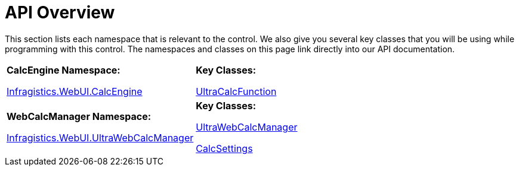 ﻿////

|metadata|
{
    "name": "webcalcmanager-api-overview",
    "controlName": ["WebCalcManager"],
    "tags": ["API"],
    "guid": "{8CCBF312-D1C7-48FD-B3CF-10397D24DAF6}",  
    "buildFlags": [],
    "createdOn": "0001-01-01T00:00:00Z"
}
|metadata|
////

= API Overview

This section lists each namespace that is relevant to the control. We also give you several key classes that you will be using while programming with this control. The namespaces and classes on this page link directly into our API documentation.

[cols="a,a"]
|====
|*CalcEngine Namespace:* 

link:infragistics4.webui.ultrawebcalcmanager.v{ProductVersion}~infragistics.webui.calcengine_namespace.html[Infragistics.WebUI.CalcEngine]
|*Key Classes:* 

link:infragistics4.webui.ultrawebcalcmanager.v{ProductVersion}~infragistics.webui.calcengine.ultracalcfunction.html[UltraCalcFunction]

|*WebCalcManager Namespace:* 

link:infragistics4.webui.ultrawebcalcmanager.v{ProductVersion}~infragistics.webui.ultrawebcalcmanager_namespace.html[Infragistics.WebUI.UltraWebCalcManager]
|*Key Classes:* 

link:infragistics4.webui.ultrawebcalcmanager.v{ProductVersion}~infragistics.webui.ultrawebcalcmanager.ultrawebcalcmanager.html[UltraWebCalcManager]

link:infragistics4.webui.ultrawebcalcmanager.v{ProductVersion}~infragistics.webui.ultrawebcalcmanager.calcsettings.html[CalcSettings]

|====